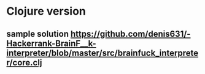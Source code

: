 * Clojure version
** sample solution https://github.com/denis631/-Hackerrank-BrainF__k-interpreter/blob/master/src/brainfuck_interpreter/core.clj
